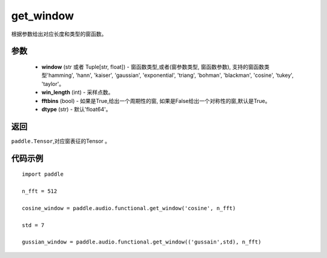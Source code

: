 .. _cn_api_audio_functional_get_window:

get_window
-------------------------------

.. py:function:: paddle.audio.functional.get_window(window, win_length, fftbins=True, dtype='float64')

根据参数给出对应长度和类型的窗函数。

参数
::::::::::::

    - **window** (str 或者 Tuple[str, float]) - 窗函数类型,或者(窗参数类型, 窗函数参数), 支持的窗函数类型'hamming', 'hann', 'kaiser', 'gaussian', 'exponential', 'triang', 'bohman', 'blackman', 'cosine', 'tukey', 'taylor'。
    - **win_length** (int) - 采样点数。
    - **fftbins** (bool) -  如果是True,给出一个周期性的窗, 如果是False给出一个对称性的窗,默认是True。
    - **dtype** (str) - 默认'float64'。

返回
:::::::::

``paddle.Tensor``,对应窗表征的Tensor 。

代码示例
:::::::::

::

    import paddle

    n_fft = 512

    cosine_window = paddle.audio.functional.get_window('cosine', n_fft)

    std = 7

    gussian_window = paddle.audio.functional.get_window(('gussain',std), n_fft)
